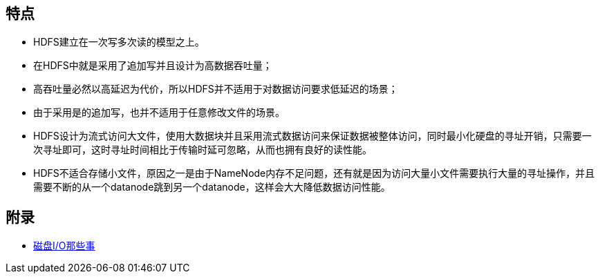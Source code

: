 == 特点
* HDFS建立在一次写多次读的模型之上。
* 在HDFS中就是采用了追加写并且设计为高数据吞吐量；
* 高吞吐量必然以高延迟为代价，所以HDFS并不适用于对数据访问要求低延迟的场景；
* 由于采用是的追加写，也并不适用于任意修改文件的场景。
* HDFS设计为流式访问大文件，使用大数据块并且采用流式数据访问来保证数据被整体访问，同时最小化硬盘的寻址开销，只需要一次寻址即可，这时寻址时间相比于传输时延可忽略，从而也拥有良好的读性能。
* HDFS不适合存储小文件，原因之一是由于NameNode内存不足问题，还有就是因为访问大量小文件需要执行大量的寻址操作，并且需要不断的从一个datanode跳到另一个datanode，这样会大大降低数据访问性能。


== 附录

* https://tech.meituan.com/2017/05/19/about-desk-io.html[磁盘I/O那些事]